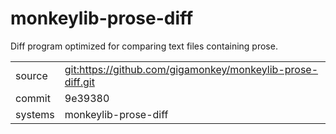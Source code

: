 * monkeylib-prose-diff

Diff program optimized for comparing text files containing prose.

|---------+-------------------------------------------|
| source  | git:https://github.com/gigamonkey/monkeylib-prose-diff.git   |
| commit  | 9e39380  |
| systems | monkeylib-prose-diff |
|---------+-------------------------------------------|

